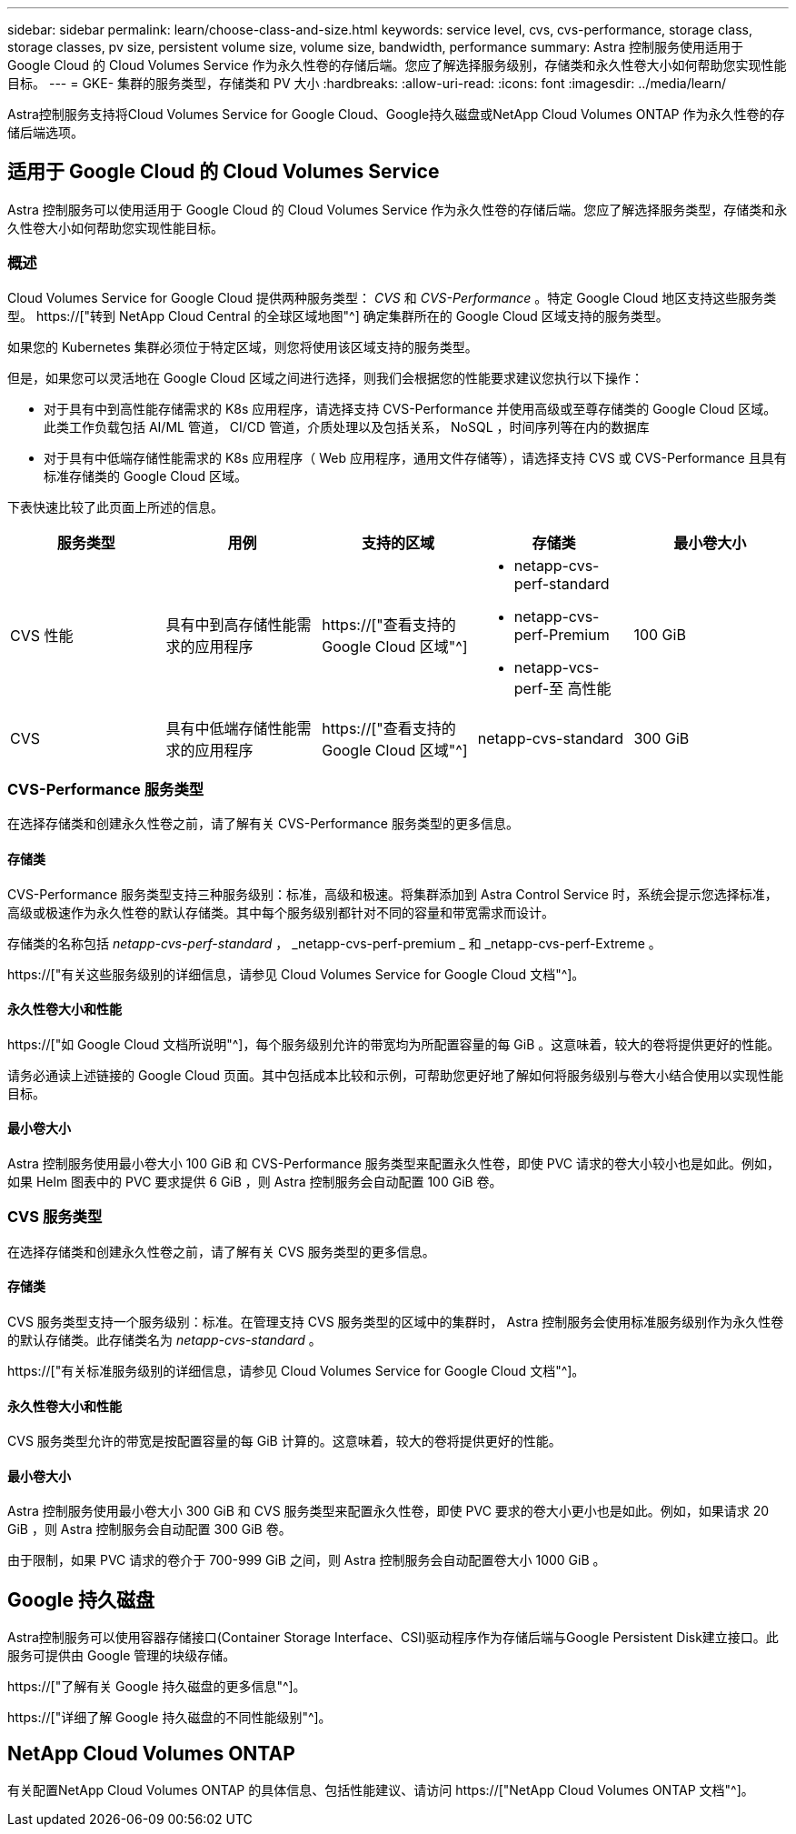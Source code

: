 ---
sidebar: sidebar 
permalink: learn/choose-class-and-size.html 
keywords: service level, cvs, cvs-performance, storage class, storage classes, pv size, persistent volume size, volume size, bandwidth, performance 
summary: Astra 控制服务使用适用于 Google Cloud 的 Cloud Volumes Service 作为永久性卷的存储后端。您应了解选择服务级别，存储类和永久性卷大小如何帮助您实现性能目标。 
---
= GKE- 集群的服务类型，存储类和 PV 大小
:hardbreaks:
:allow-uri-read: 
:icons: font
:imagesdir: ../media/learn/


[role="lead"]
Astra控制服务支持将Cloud Volumes Service for Google Cloud、Google持久磁盘或NetApp Cloud Volumes ONTAP 作为永久性卷的存储后端选项。



== 适用于 Google Cloud 的 Cloud Volumes Service

Astra 控制服务可以使用适用于 Google Cloud 的 Cloud Volumes Service 作为永久性卷的存储后端。您应了解选择服务类型，存储类和永久性卷大小如何帮助您实现性能目标。



=== 概述

Cloud Volumes Service for Google Cloud 提供两种服务类型： _CVS_ 和 _CVS-Performance_ 。特定 Google Cloud 地区支持这些服务类型。 https://["转到 NetApp Cloud Central 的全球区域地图"^] 确定集群所在的 Google Cloud 区域支持的服务类型。

如果您的 Kubernetes 集群必须位于特定区域，则您将使用该区域支持的服务类型。

但是，如果您可以灵活地在 Google Cloud 区域之间进行选择，则我们会根据您的性能要求建议您执行以下操作：

* 对于具有中到高性能存储需求的 K8s 应用程序，请选择支持 CVS-Performance 并使用高级或至尊存储类的 Google Cloud 区域。此类工作负载包括 AI/ML 管道， CI/CD 管道，介质处理以及包括关系， NoSQL ，时间序列等在内的数据库
* 对于具有中低端存储性能需求的 K8s 应用程序（ Web 应用程序，通用文件存储等），请选择支持 CVS 或 CVS-Performance 且具有标准存储类的 Google Cloud 区域。


下表快速比较了此页面上所述的信息。

[cols="5*"]
|===
| 服务类型 | 用例 | 支持的区域 | 存储类 | 最小卷大小 


| CVS 性能 | 具有中到高存储性能需求的应用程序 | https://["查看支持的 Google Cloud 区域"^]  a| 
* netapp-cvs-perf-standard
* netapp-cvs-perf-Premium
* netapp-vcs-perf-至 高性能

| 100 GiB 


| CVS | 具有中低端存储性能需求的应用程序 | https://["查看支持的 Google Cloud 区域"^] | netapp-cvs-standard | 300 GiB 
|===


=== CVS-Performance 服务类型

在选择存储类和创建永久性卷之前，请了解有关 CVS-Performance 服务类型的更多信息。



==== 存储类

CVS-Performance 服务类型支持三种服务级别：标准，高级和极速。将集群添加到 Astra Control Service 时，系统会提示您选择标准，高级或极速作为永久性卷的默认存储类。其中每个服务级别都针对不同的容量和带宽需求而设计。

存储类的名称包括 _netapp-cvs-perf-standard_ ， _netapp-cvs-perf-premium _ 和 _netapp-cvs-perf-Extreme 。

https://["有关这些服务级别的详细信息，请参见 Cloud Volumes Service for Google Cloud 文档"^]。



==== 永久性卷大小和性能

https://["如 Google Cloud 文档所说明"^]，每个服务级别允许的带宽均为所配置容量的每 GiB 。这意味着，较大的卷将提供更好的性能。

请务必通读上述链接的 Google Cloud 页面。其中包括成本比较和示例，可帮助您更好地了解如何将服务级别与卷大小结合使用以实现性能目标。



==== 最小卷大小

Astra 控制服务使用最小卷大小 100 GiB 和 CVS-Performance 服务类型来配置永久性卷，即使 PVC 请求的卷大小较小也是如此。例如，如果 Helm 图表中的 PVC 要求提供 6 GiB ，则 Astra 控制服务会自动配置 100 GiB 卷。



=== CVS 服务类型

在选择存储类和创建永久性卷之前，请了解有关 CVS 服务类型的更多信息。



==== 存储类

CVS 服务类型支持一个服务级别：标准。在管理支持 CVS 服务类型的区域中的集群时， Astra 控制服务会使用标准服务级别作为永久性卷的默认存储类。此存储类名为 _netapp-cvs-standard_ 。

https://["有关标准服务级别的详细信息，请参见 Cloud Volumes Service for Google Cloud 文档"^]。



==== 永久性卷大小和性能

CVS 服务类型允许的带宽是按配置容量的每 GiB 计算的。这意味着，较大的卷将提供更好的性能。



==== 最小卷大小

Astra 控制服务使用最小卷大小 300 GiB 和 CVS 服务类型来配置永久性卷，即使 PVC 要求的卷大小更小也是如此。例如，如果请求 20 GiB ，则 Astra 控制服务会自动配置 300 GiB 卷。

由于限制，如果 PVC 请求的卷介于 700-999 GiB 之间，则 Astra 控制服务会自动配置卷大小 1000 GiB 。



== Google 持久磁盘

Astra控制服务可以使用容器存储接口(Container Storage Interface、CSI)驱动程序作为存储后端与Google Persistent Disk建立接口。此服务可提供由 Google 管理的块级存储。

https://["了解有关 Google 持久磁盘的更多信息"^]。

https://["详细了解 Google 持久磁盘的不同性能级别"^]。



== NetApp Cloud Volumes ONTAP

有关配置NetApp Cloud Volumes ONTAP 的具体信息、包括性能建议、请访问 https://["NetApp Cloud Volumes ONTAP 文档"^]。
